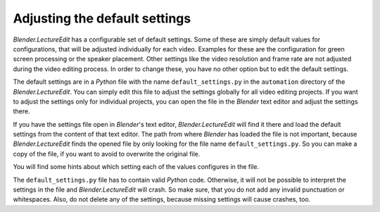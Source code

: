.. _default_settings:

Adjusting the default settings
==============================

*Blender.LectureEdit* has a configurable set of default settings.
Some of these are simply default values for configurations, that will be adjusted individually for each video.
Examples for these are the configuration for green screen processing or the speaker placement.
Other settings like the video resolution and frame rate are not adjusted during the video editing process.
In order to change these, you have no other option but to edit the default settings.

The default settings are in a *Python* file with the name ``default_settings.py`` in the ``automation`` directory of the *Blender.LectureEdit*.
You can simply edit this file to adjust the settings globally for all video editing projects.
If you want to adjust the settings only for individual projects, you can open the file in the *Blender* text editor and adjust the settings there.

.. image:: /images/blender_default_settings.png
   :scale: 20%

If you have the settings file open in *Blender*'s text editor, *Blender.LectureEdit* will find it there and load the default settings from the content of that text editor.
The path from where *Blender* has loaded the file is not important, because *Blender.LectureEdit* finds the opened file by only looking for the file name ``default_settings.py``.
So you can make a copy of the file, if you want to avoid to overwrite the original file.

You will find some hints about which setting each of the values configures in the file.

The ``default_settings.py`` file has to contain valid *Python* code.
Otherwise, it will not be possible to interpret the settings in the file and *Blender.LectureEdit* will crash.
So make sure, that you do not add any invalid punctuation or whitespaces.
Also, do not delete any of the settings, because missing settings will cause crashes, too.

